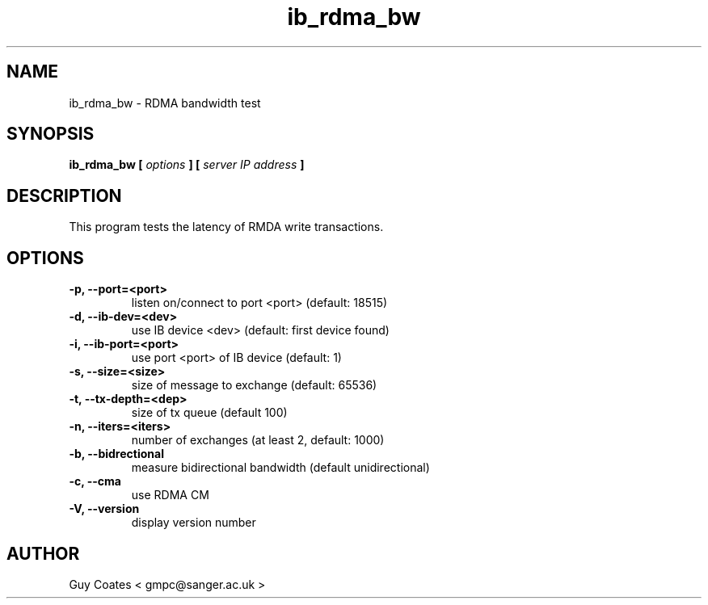.TH ib_rdma_bw 1 "February 20, 2008" "perftest" "User Commands"

.SH NAME
ib_rdma_bw \- RDMA bandwidth test

.SH SYNOPSIS
.B ib_rdma_bw  [
.I options 
.B ] [
.I server IP address 
.B ]

.SH DESCRIPTION 
This program tests the latency  of RMDA write transactions.

.SH OPTIONS
.TP  
.B -p, --port=<port>            
listen on/connect to port <port> (default: 18515)
.TP  
.B -d, --ib-dev=<dev>           
use IB device <dev> (default: first device found)
.TP  
.B -i, --ib-port=<port>         
use port <port> of IB device (default: 1)
.TP 
.B -s, --size=<size>            
size of message to exchange (default: 65536)
.TP 
.B -t, --tx-depth=<dep>         
size of tx queue (default 100)
.TP 
.B -n, --iters=<iters>          
number of exchanges (at least 2, default: 1000)
.TP 
.B -b, --bidrectional  
measure bidirectional bandwidth (default unidirectional)
.TP
.B -c, --cma
use RDMA CM
.TP
.B -V, --version                
display version number


.SH AUTHOR
.TP
Guy Coates  < gmpc@sanger.ac.uk >




